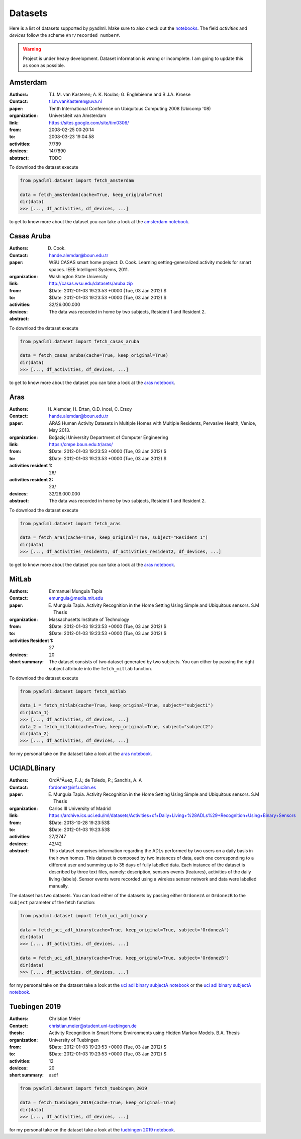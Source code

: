 .. _dataset view:

Datasets
========

Here is a list of datasets supported by pyadlml. Make sure to also check out the `notebooks`_.
The field *activities* and *devices* follow the scheme  ``#nr/recorded number#``.

.. warning::
    Project is under heavy development. Dataset information is wrong or incomplete. I am
    going to update this as soon as possible.


Amsterdam
~~~~~~~~~
.. bibliographic fields (which also require a transform):


:Authors: T.L.M. van Kasteren; A. K. Noulas; G. Englebienne and B.J.A. Kroese
:Contact: t.l.m.vanKasteren@uva.nl
:paper: Tenth International Conference on Ubiquitous Computing 2008 (Ubicomp '08)
:organization: Universiteit van Amsterdam
:link: https://sites.google.com/site/tim0306/
:from: 2008-02-25 00:20:14
:to: 2008-03-23 19:04:58
:activities: 7/789
:devices: 14/7890
:abstract: TODO

To download the dataset execute

.. code:: python

    from pyadlml.dataset import fetch_amsterdam

    data = fetch_amsterdam(cache=True, keep_original=True)
    dir(data)
    >>> [..., df_activities, df_devices, ...]

to get to know more about the dataset you can take a look at the `amsterdam notebook`_.

Casas Aruba
~~~~~~~~~~~
.. bibliographic fields (which also require a transform):


:Authors: D. Cook.
:Contact: hande.alemdar@boun.edu.tr
:paper: WSU CASAS smart home project: D. Cook. Learning setting-generalized activity models for smart spaces. IEEE Intelligent Systems, 2011.
:organization: Washington State University
:link: http://casas.wsu.edu/datasets/aruba.zip
:from: $Date: 2012-01-03 19:23:53 +0000 (Tue, 03 Jan 2012) $
:to: $Date: 2012-01-03 19:23:53 +0000 (Tue, 03 Jan 2012) $
:activities:
:devices: 32/26.000.000
:abstract: The data was recorded in home by two subjects, Resident 1 and Resident 2.

To download the dataset execute

.. code:: python

    from pyadlml.dataset import fetch_casas_aruba

    data = fetch_casas_aruba(cache=True, keep_original=True)
    dir(data)
    >>> [..., df_activities, df_devices, ...]

to get to know more about the dataset you can take a look at the `aras notebook`_.


Aras
~~~~
.. bibliographic fields (which also require a transform):


:Authors: H. Alemdar, H. Ertan, O.D. Incel, C. Ersoy
:Contact: hande.alemdar@boun.edu.tr
:paper: ARAS Human Activity Datasets in Multiple Homes with Multiple Residents, Pervasive Health, Venice, May 2013.
:organization: Boğaziçi University Department of Computer Engineering
:link: https://cmpe.boun.edu.tr/aras/
:from: $Date: 2012-01-03 19:23:53 +0000 (Tue, 03 Jan 2012) $
:to: $Date: 2012-01-03 19:23:53 +0000 (Tue, 03 Jan 2012) $
:activities resident 1: 26/
:activities resident 2: 23/
:devices: 32/26.000.000
:abstract: The data was recorded in home by two subjects, Resident 1 and Resident 2.

To download the dataset execute

.. code:: python

    from pyadlml.dataset import fetch_aras

    data = fetch_aras(cache=True, keep_original=True, subject="Resident 1")
    dir(data)
    >>> [..., df_activities_resident1, df_activities_resident2, df_devices, ...]

to get to know more about the dataset you can take a look at the  `aras notebook`_.

MitLab
~~~~~~
.. bibliographic fields (which also require a transform):


:Authors: Emmanuel Munguia Tapia
:Contact: emunguia@media.mit.edu
:paper: E. Munguia Tapia. Activity Recognition in the Home Setting Using Simple and Ubiquitous sensors. S.M Thesis
:organization: Massachusetts Institute of Technology
:from: $Date: 2012-01-03 19:23:53 +0000 (Tue, 03 Jan 2012) $
:to: $Date: 2012-01-03 19:23:53 +0000 (Tue, 03 Jan 2012) $
:activities Resident 1: 27
:devices: 20
:short summary: The dataset consists of two dataset generated by two subjects. You can either by passing the right
    subject attribute into the ``fetch_mitlab`` function.

To download the dataset execute

.. code:: python

    from pyadlml.dataset import fetch_mitlab

    data_1 = fetch_mitlab(cache=True, keep_original=True, subject="subject1")
    dir(data_1)
    >>> [..., df_activities, df_devices, ...]
    data_2 = fetch_mitlab(cache=True, keep_original=True, subject="subject2")
    dir(data_2)
    >>> [..., df_activities, df_devices, ...]

for my personal take on the dataset take a look at the `aras notebook`_.

UCIADLBinary
~~~~~~~~~~~~
.. bibliographic fields (which also require a transform):


:Authors: OrdÃ³Ã±ez, F.J.; de Toledo, P.; Sanchis, A. A
:Contact:  fordonez@inf.uc3m.es
:paper: E. Munguia Tapia. Activity Recognition in the Home Setting Using Simple and Ubiquitous sensors. S.M Thesis
:organization: Carlos III University of Madrid
:link: https://archive.ics.uci.edu/ml/datasets/Activities+of+Daily+Living+%28ADLs%29+Recognition+Using+Binary+Sensors
:from: $Date: 2013-10-28 19:23:53$
:to: $Date: 2012-01-03 19:23:53$
:activities: 27/2747
:devices: 42/42
:abstract: This dataset comprises information regarding the ADLs performed by two users on a daily basis in their
    own homes. This dataset is composed by two instances of data, each one corresponding to a different
    user and summing up to 35 days of fully labelled data. Each instance of the dataset is described by
    three text files, namely: description, sensors events (features), activities of the daily living (labels).
    Sensor events were recorded using a wireless sensor network and data were labelled manually.

The dataset has two datasets. You can load either of the datasets by passing either ``OrdonezA`` or ``OrdonezB`` to
the ``subject`` parameter of the fetch function:

.. code:: python

    from pyadlml.dataset import fetch_uci_adl_binary

    data = fetch_uci_adl_binary(cache=True, keep_original=True, subject='OrdonezA')
    dir(data)
    >>> [..., df_activities, df_devices, ...]

    data = fetch_uci_adl_binary(cache=True, keep_original=True, subject='OrdonezB')
    dir(data)
    >>> [..., df_activities, df_devices, ...]

for my personal take on the dataset take a look at the `uci adl binary subjectA notebook`_ or the `uci adl binary subjectA notebook`_.

Tuebingen 2019
~~~~~~~~~~~~~~

.. bibliographic fields (which also require a transform):

:Authors: Christian Meier
:Contact: christian.meier@student.uni-tuebingen.de
:thesis: Activity Recognition in Smart Home Environments using Hidden Markov Models. B.A. Thesis
:organization: University of Tuebingen
:from: $Date: 2012-01-03 19:23:53 +0000 (Tue, 03 Jan 2012) $
:to: $Date: 2012-01-03 19:23:53 +0000 (Tue, 03 Jan 2012) $
:activities: 12
:devices: 20
:short summary: asdf


.. code:: python

    from pyadlml.dataset import fetch_tuebingen_2019

    data = fetch_tuebingen_2019(cache=True, keep_original=True)
    dir(data)
    >>> [..., df_activities, df_devices, ...]

for my personal take on the dataset take a look at the `tuebingen 2019 notebook`_.

.. _notebooks: https://github.com/tcsvn/pyadlml/blob/master/notebooks/datasets/
.. _amsterdam notebook: https://github.com/tcsvn/pyadlml/blob/master/notebooks/datasets/amsterdam.ipynb
.. _aras notebook: https://github.com/tcsvn/pyadlml/blob/master/notebooks/datasets/aras.ipynb
.. _casas aruba notebook: https://github.com/tcsvn/pyadlml/blob/master/notebooks/datasets/casas_aruba.ipynb
.. _mitlab subject1 notebook: https://github.com/tcsvn/pyadlml/blob/master/notebooks/datasets/mitlab_subject1.ipynb
.. _mitlab subject2 notebook: https://github.com/tcsvn/pyadlml/blob/master/notebooks/datasets/mitlab_subject2.ipynb
.. _tuebingen 2019 notebook: https://github.com/tcsvn/pyadlml/blob/master/notebooks/datasets/tuebingen_2019.ipynb
.. _uci adl binary subjectA notebook: https://github.com/tcsvn/pyadlml/blob/master/notebooks/datasets/uci_adl_binary_subjectA.ipynb
.. _uci adl binary subjectB notebook: https://github.com/tcsvn/pyadlml/blob/master/notebooks/datasets/uci_adl_binary_subjectB.ipynb
